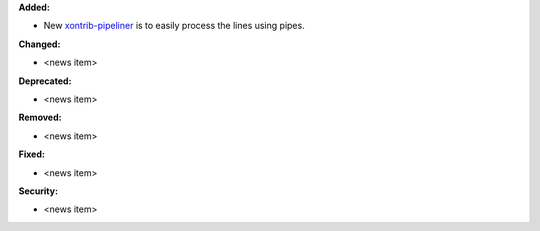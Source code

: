 **Added:**

* New `xontrib-pipeliner <https://github.com/anki-code/xontrib-pipeliner>`_ is to easily process the lines using pipes.

**Changed:**

* <news item>

**Deprecated:**

* <news item>

**Removed:**

* <news item>

**Fixed:**

* <news item>

**Security:**

* <news item>
